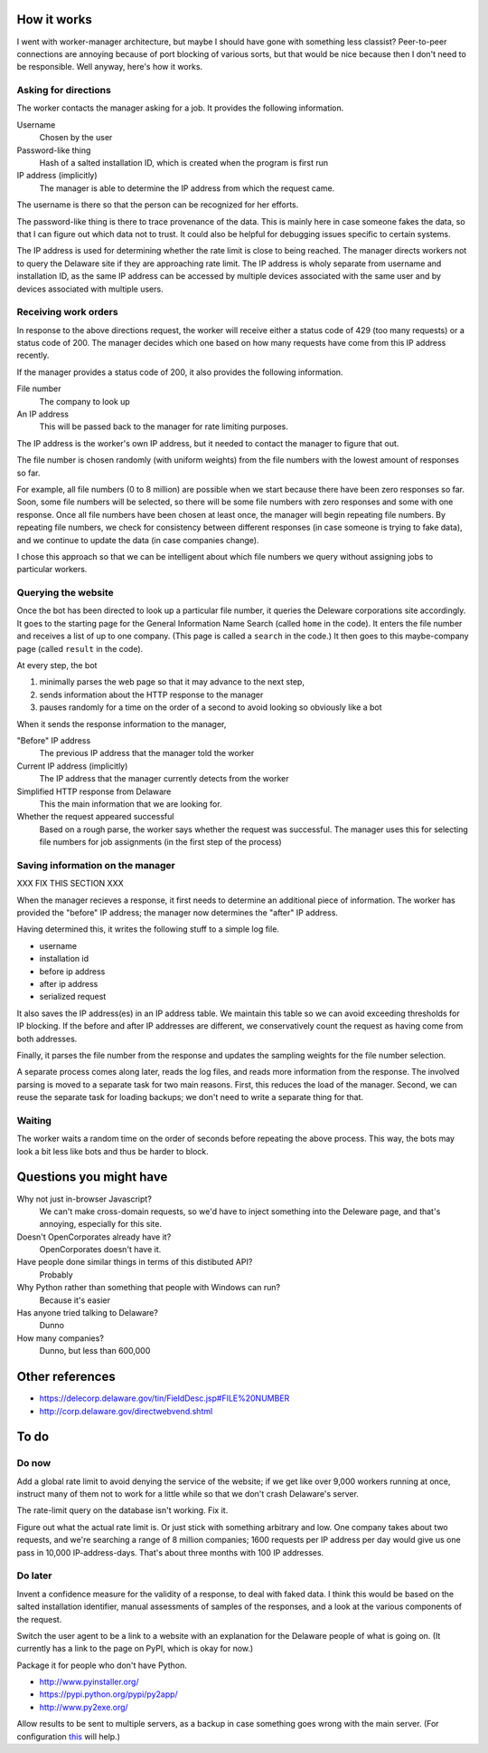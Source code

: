 
How it works
===============
I went with worker-manager architecture, but maybe I should have gone with
something less classist? Peer-to-peer connections are annoying because
of port blocking of various sorts, but that would be nice because then I
don't need to be responsible. Well anyway, here's how it works.

Asking for directions
-----------------------
The worker contacts the manager asking for a job. It provides the following
information.

Username
    Chosen by the user
Password-like thing
    Hash of a salted installation ID, which is created when the program is first run
IP address (implicitly)
    The manager is able to determine the IP address from which the request came.

The username is there so that the person can be recognized for her efforts.

The password-like thing is there to trace provenance of the data. This is
mainly here in case someone fakes the data, so that I can figure out which
data not to trust. It could also be helpful for debugging issues specific to
certain systems.

The IP address is used for determining whether the rate limit is close to being
reached. The manager directs workers not to query the Delaware site if they are
approaching rate limit. The IP address is wholy separate from username and
installation ID, as the same IP address can be accessed by multiple devices
associated with the same user and by devices associated with multiple users.

Receiving work orders
--------------------------
In response to the above directions request,
the worker will receive either a status code of 429
(too many requests) or a status code of 200. The manager decides which one
based on how many requests have come from this IP address recently.

If the manager provides a status code of 200, it also provides the following
information.

File number
    The company to look up
An IP address
    This will be passed back to the manager for rate limiting purposes.

The IP address is the worker's own IP address, but it needed to contact the
manager to figure that out. 

The file number is chosen randomly (with uniform weights) from the file numbers
with the lowest amount of responses so far.

For example, all file numbers (0 to 8 million) are possible when we start because
there have been zero responses so far. Soon, some file numbers will be selected,
so there will be some file numbers with zero responses and some with one response.
Once all file numbers have been chosen at least once, the manager will begin
repeating file numbers. By repeating file numbers, we check for consistency between
different responses (in case someone is trying to fake data), and we continue to
update the data (in case companies change).

I chose this approach so that we can be intelligent about which file numbers
we query without assigning jobs to particular workers.

Querying the website
----------------------
Once the bot has been directed to look up a particular file number, it queries
the Deleware corporations site accordingly. It goes to the starting page for
the General Information Name Search (called ``home`` in the code). It enters
the file number and receives a list of up to one company. (This page is called
a ``search`` in the code.) It then goes to this maybe-company page (called
``result`` in the code).

At every step, the bot

1. minimally parses the web page so that it may advance to the next step,
2. sends information about the HTTP response to the manager
3. pauses randomly for a time on the order of a second to avoid looking so obviously like a bot

When it sends the response information to the manager,

"Before" IP address
    The previous IP address that the manager told the worker
Current IP address (implicitly)
    The IP address that the manager currently detects from the worker
Simplified HTTP response from Delaware
    This the main information that we are looking for.
Whether the request appeared successful
    Based on a rough parse, the worker says whether the request was successful. The manager uses this for selecting file numbers for job assignments (in the first step of the process)

Saving information on the manager
---------------------------------------
XXX FIX THIS SECTION XXX

When the manager recieves a response, it first needs to determine an
additional piece of information. The worker has provided the "before"
IP address; the manager now determines the "after" IP address.

Having determined this, it writes the following stuff to a simple log file.

* username
* installation id
* before ip address
* after ip address
* serialized request

It also saves the IP address(es) in an IP address table. We maintain this
table so we can avoid exceeding thresholds for IP blocking. If the before
and after IP addresses are different, we conservatively count the request
as having come from both addresses.

Finally, it parses the file number from the response and updates the
sampling weights for the file number selection.

A separate process comes along later, reads the log files, and reads more
information from the response. The involved parsing is moved to a separate
task for two main reasons. First, this reduces the load of the manager.
Second, we can reuse the separate task for loading backups; we don't need
to write a separate thing for that.

Waiting
--------------
The worker waits a random time on the order of seconds before
repeating the above process. This way, the bots may look a bit less like
bots and thus be harder to block.

Questions you might have
============================
Why not just in-browser Javascript?
    We can't make cross-domain requests, so we'd have to inject something into the Deleware page, and that's annoying, especially for this site.

Doesn't OpenCorporates already have it?
    OpenCorporates doesn't have it.

Have people done similar things in terms of this distibuted API?
    Probably

Why Python rather than something that people with Windows can run?
    Because it's easier

Has anyone tried talking to Delaware?
    Dunno

How many companies?
    Dunno, but less than 600,000

Other references
===================

* https://delecorp.delaware.gov/tin/FieldDesc.jsp#FILE%20NUMBER
* http://corp.delaware.gov/directwebvend.shtml

To do
=========

Do now
-----------

Add a global rate limit to avoid denying the service of the website;
if we get like over 9,000 workers running at once, instruct many of them
not to work for a little while so that we don't crash Delaware's server.

The rate-limit query on the database isn't working. Fix it.

Figure out what the actual rate limit is. Or just stick with something
arbitrary and low. One company takes about two requests, and we're
searching a range of 8 million companies; 1600 requests per IP address
per day would give us one pass in 10,000 IP-address-days. That's about
three months with 100 IP addresses.

Do later
-----------------
Invent a confidence measure for the validity of a response, to deal
with faked data. I think this would be based on the salted installation
identifier, manual assessments of samples of the responses, and a look
at the various components of the request.

Switch the user agent to be a link to a website with an explanation for
the Delaware people of what is going on. (It currently has a link to the
page on PyPI, which is okay for now.)

Package it for people who don't have Python.

* http://www.pyinstaller.org/
* https://pypi.python.org/pypi/py2app/
* http://www.py2exe.org/

Allow results to be sent to multiple servers, as a backup in case something
goes wrong with the main server. (For configuration
`this <http://stackoverflow.com/a/11866695>`_ will help.)

